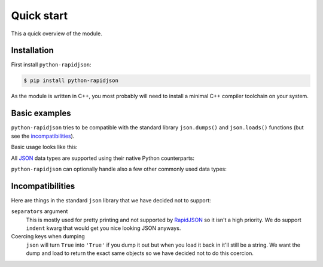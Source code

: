 .. -*- coding: utf-8 -*-
.. :Project:   python-rapidjson -- Quickstart examples
.. :Author:    Lele Gaifax <lele@metapensiero.it>
.. :License:   MIT License
.. :Copyright: © 2016, 2017 Lele Gaifax
..

=============
 Quick start
=============

This a quick overview of the module.


Installation
------------

First install ``python-rapidjson``:

.. code-block:: bash

    $ pip install python-rapidjson

As the module is written in C++, you most probably will need to install a minimal C++
compiler toolchain on your system.


Basic examples
--------------

``python-rapidjson`` tries to be compatible with the standard library ``json.dumps()`` and
``json.loads()`` functions (but see the incompatibilities_).

Basic usage looks like this:

.. doctest::

    >>> from pprint import pprint
    >>> from rapidjson import dumps, loads
    >>> data = {'foo': 100, 'bar': 'baz'}
    >>> dumps(data, sort_keys=True) # for doctest
    '{"bar":"baz","foo":100}'
    >>> pprint(loads('{"bar":"baz","foo":100}'))
    {'bar': 'baz', 'foo': 100}

All JSON_ data types are supported using their native Python counterparts:

.. doctest::

    >>> int_number = 42
    >>> float_number = 1.4142
    >>> string = "√2 ≅ 1.4142"
    >>> false = False
    >>> true = True
    >>> null = None
    >>> array = [int_number, float_number, string, false, true, null]
    >>> an_object = {'int': int_number, 'float': float_number,
    ...              'string': string,
    ...              'true': true, 'false': false,
    ...              'array': array }
    >>> pprint(loads(dumps({'object': an_object})))
    {'object': {'array': [42, 1.4142, '√2 ≅ 1.4142', False, True, None],
                'false': False,
                'float': 1.4142,
                'int': 42,
                'string': '√2 ≅ 1.4142',
                'true': True}}

``python-rapidjson`` can optionally handle also a few other commonly used data types:

.. doctest::

    >>> import datetime, decimal, uuid
    >>> from rapidjson import DM_ISO8601, UM_CANONICAL, NM_DECIMAL
    >>> some_day = datetime.date(2016, 8, 28)
    >>> some_timestamp = datetime.datetime(2016, 8, 28, 13, 14, 15)
    >>> dumps({'a date': some_day, 'a timestamp': some_timestamp})
    Traceback (most recent call last):
      File "<stdin>", line 1, in <module>
    TypeError: datetime.datetime(…) is not JSON serializable
    >>> dumps({'a date': some_day, 'a timestamp': some_timestamp},
    ...       datetime_mode=DM_ISO8601,
    ...       sort_keys=True) # for doctests
    '{"a date":"2016-08-28","a timestamp":"2016-08-28T13:14:15"}'
    >>> as_json = _
    >>> pprint(loads(as_json))
    {'a date': '2016-08-28', 'a timestamp': '2016-08-28T13:14:15'}
    >>> pprint(loads(as_json, datetime_mode=DM_ISO8601))
    {'a date': datetime.date(2016, 8, 28),
     'a timestamp': datetime.datetime(2016, 8, 28, 13, 14, 15)}
    >>> some_uuid = uuid.uuid5(uuid.NAMESPACE_DNS, 'python.org')
    >>> dumps(some_uuid)
    Traceback (most recent call last):
      File "<stdin>", line 1, in <module>
    TypeError: UUID(…) is not JSON serializable
    >>> dumps(some_uuid, uuid_mode=UM_CANONICAL)
    '"886313e1-3b8a-5372-9b90-0c9aee199e5d"'
    >>> as_json = _
    >>> loads(as_json)
    '886313e1-3b8a-5372-9b90-0c9aee199e5d'
    >>> loads(as_json, uuid_mode=UM_CANONICAL)
    UUID('886313e1-3b8a-5372-9b90-0c9aee199e5d')
    >>> pi = decimal.Decimal('3.1415926535897932384626433832795028841971')
    >>> dumps(pi)
    Traceback (most recent call last):
      File "<stdin>", line 1, in <module>
    TypeError: Decimal(…) is not JSON serializable
    >>> dumps(pi, number_mode=NM_DECIMAL)
    '3.1415926535897932384626433832795028841971'
    >>> as_json = _
    >>> loads(as_json)
    3.141592653589793
    >>> type(loads(as_json))
    <class 'float'>
    >>> loads(as_json, number_mode=NM_DECIMAL)
    Decimal('3.1415926535897932384626433832795028841971')


Incompatibilities
-----------------

Here are things in the standard ``json`` library that we have decided not to support:

``separators`` argument
  This is mostly used for pretty printing and not supported by RapidJSON_ so it isn't a
  high priority. We do support ``indent`` kwarg that would get you nice looking JSON
  anyways.

Coercing keys when dumping
  ``json`` will turn ``True`` into ``'True'`` if you dump it out but when you load it back
  in it'll still be a string. We want the dump and load to return the exact same objects
  so we have decided not to do this coercion.


.. _JSON: http://json.org/
.. _RapidJSON: https://github.com/miloyip/rapidjson
